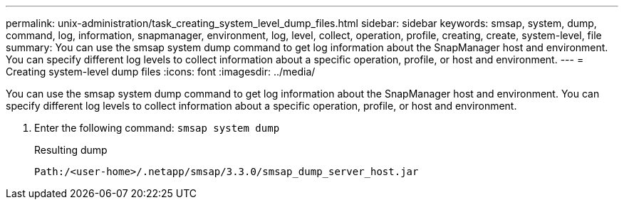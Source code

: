 ---
permalink: unix-administration/task_creating_system_level_dump_files.html
sidebar: sidebar
keywords: smsap, system, dump, command, log, information, snapmanager, environment, log, level, collect, operation, profile, creating, create, system-level, file
summary: You can use the smsap system dump command to get log information about the SnapManager host and environment. You can specify different log levels to collect information about a specific operation, profile, or host and environment.
---
= Creating system-level dump files
:icons: font
:imagesdir: ../media/

[.lead]
You can use the smsap system dump command to get log information about the SnapManager host and environment. You can specify different log levels to collect information about a specific operation, profile, or host and environment.

. Enter the following command: `smsap system dump`
+
Resulting dump
+
----
Path:/<user-home>/.netapp/smsap/3.3.0/smsap_dump_server_host.jar
----
